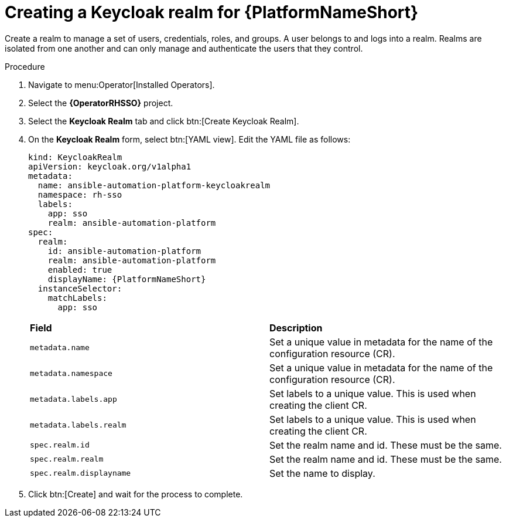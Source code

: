 [id="proc-create-keycloak-realm_{context}"]

= Creating a Keycloak realm for {PlatformNameShort}

Create a realm to manage a set of users, credentials, roles, and groups.
A user belongs to and logs into a realm.
Realms are isolated from one another and can only manage and authenticate the users that they control.

.Procedure

. Navigate to menu:Operator[Installed Operators].
. Select the *{OperatorRHSSO}* project.
. Select the *Keycloak Realm* tab and click btn:[Create Keycloak Realm].
. On the *Keycloak Realm* form, select btn:[YAML view].
Edit the YAML file as follows:
+
[options="nowrap" subs="+quotes"]
----
kind: KeycloakRealm
apiVersion: keycloak.org/v1alpha1
metadata:
  name: ansible-automation-platform-keycloakrealm
  namespace: rh-sso
  labels:
    app: sso
    realm: ansible-automation-platform
spec:
  realm:
    id: ansible-automation-platform
    realm: ansible-automation-platform
    enabled: true
    displayName: {PlatformNameShort}
  instanceSelector:
    matchLabels:
      app: sso
----
+

[cols="30% 60%",options="header]
|====
| *Field* | *Description*
| `metadata.name` | Set a unique value in metadata for the name of the configuration resource (CR).
| `metadata.namespace` | Set a unique value in metadata for the name of the configuration resource (CR).
| `metadata.labels.app` |Set labels to a unique value. This is used when creating the client CR.
| `metadata.labels.realm` | Set labels to a unique value. This is used when creating the client CR.
| `spec.realm.id` | Set the realm name and id. These must be the same.
| `spec.realm.realm` | Set the realm name and id. These must be the same.
| `spec.realm.displayname` | Set the name to display.
|====

. Click btn:[Create] and wait for the process to complete.
